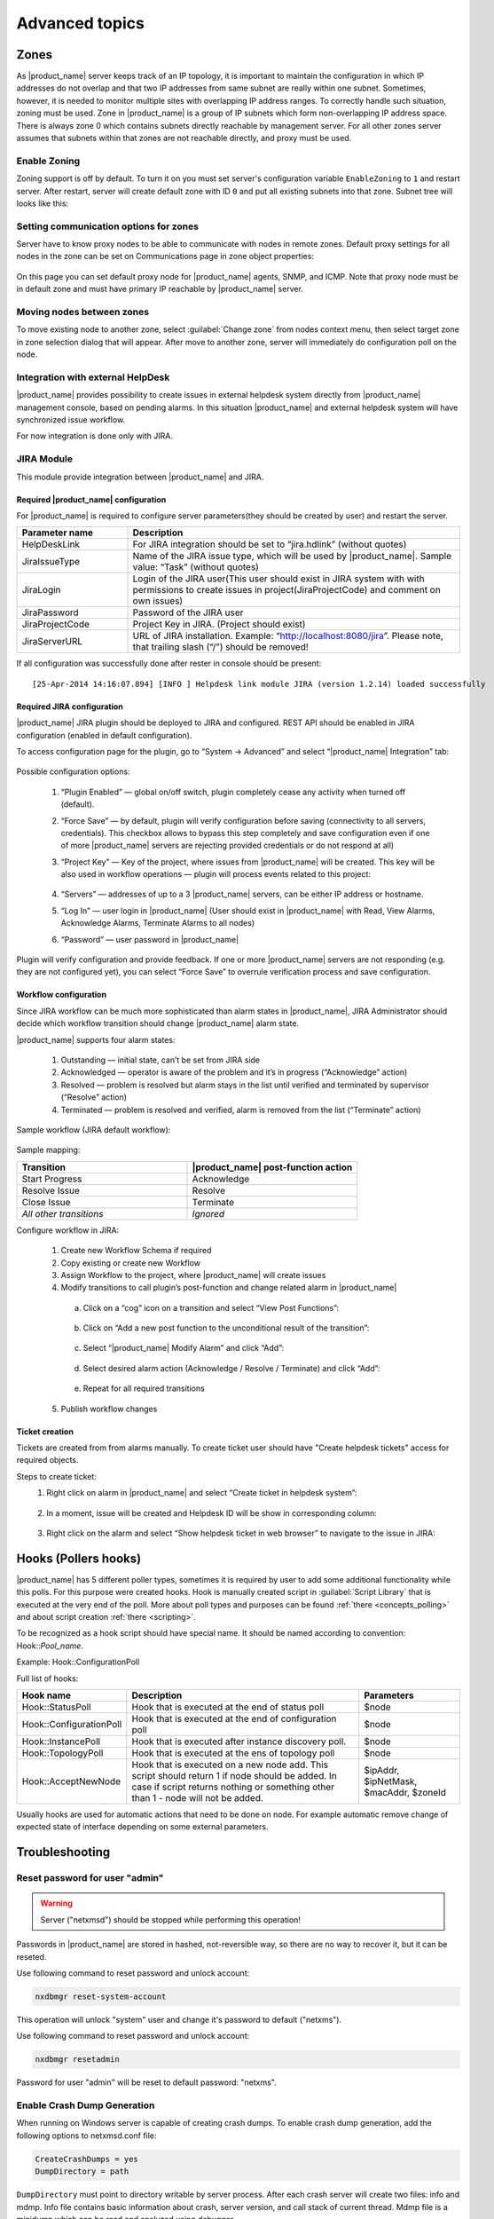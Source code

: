 .. _advanced:


###############
Advanced topics
###############

.. _zones:

Zones
=====

As |product_name| server keeps track of an IP topology, it is important to maintain the
configuration in which IP addresses do not overlap and that two IP addresses
from same subnet are really within one subnet. Sometimes, however, it is needed
to monitor multiple sites with overlapping IP address ranges. To correctly
handle such situation, zoning must be used. Zone in |product_name| is a group of IP
subnets which form non-overlapping IP address space. There is always zone 0
which contains subnets directly reachable by management server. For all other
zones server assumes that subnets within that zones are not reachable directly,
and proxy must be used.

Enable Zoning
-------------

Zoning support is off by default. To turn it on you must set server's
configuration variable ``EnableZoning`` to ``1`` and restart server. After
restart, server will create default zone with ID ``0`` and put all existing
subnets into that zone. Subnet tree will looks like this:

.. figure:: _images/Zoning_enabled.png

Setting communication options for zones
---------------------------------------

Server have to know proxy nodes to be able to communicate with nodes in remote
zones. Default proxy settings for all nodes in the zone can be set on
Communications page in zone object properties:

.. figure:: _images/Zone_comm_settings.png

On this page you can set default proxy node for |product_name| agents, SNMP, and ICMP.
Note that proxy node must be in default zone and must have primary IP reachable
by |product_name| server.


Moving nodes between zones
--------------------------

To move existing node to another zone, select :guilabel:`Change zone` from
nodes context menu, then select target zone in zone selection dialog that will
appear. After move to another zone, server will immediately do configuration
poll on the node.


.. _helpdesk-integration:

Integration with external HelpDesk
----------------------------------

|product_name| provides possibility to create issues in external helpdesk system
directly from |product_name| management console, based on pending alarms. In this
situation |product_name| and external helpdesk system will have synchronized
issue workflow.

For now integration is done only with JIRA.

JIRA Module
-----------

This module provide integration between |product_name| and JIRA.

Required |product_name| configuration
~~~~~~~~~~~~~~~~~~~~~~~~~~~~~~~~~~~~~
For |product_name| is required to configure server parameters(they should be created by user)
and restart the server.

.. list-table::
   :header-rows: 1
   :widths: 25 75

   * - Parameter name
     - Description
   * - HelpDeskLink
     - For JIRA integration should be set to “jira.hdlink” (without quotes)
   * - JiraIssueType
     - Name of the JIRA issue type, which will be used by |product_name|.
       Sample value: “Task” (without quotes)
   * - JiraLogin
     - Login of the JIRA user(This user should exist in JIRA system with with
       permissions to create issues in project(JiraProjectCode) and comment
       on own issues)
   * - JiraPassword
     - Password of the JIRA user
   * - JiraProjectCode
     - Project Key in JIRA. (Project should exist)
   * - JiraServerURL
     - URL of JIRA installation. Example: “http://localhost:8080/jira”. Please note,
       that trailing slash (“/”) should be removed!

If all configuration was successfully done after rester in console should be present:

::

  [25-Apr-2014 14:16:07.894] [INFO ] Helpdesk link module JIRA (version 1.2.14) loaded successfully

Required JIRA configuration
~~~~~~~~~~~~~~~~~~~~~~~~~~~
|product_name| JIRA plugin should be deployed to JIRA and configured. REST API should
be enabled in JIRA configuration (enabled in default configuration).

To access configuration page for the plugin, go to “System → Advanced” and select
“|product_name| Integration” tab:

.. figure:: _images/jira_netxms_plugin_configuration.png

Possible configuration options:

  1. “Plugin Enabled” — global on/off switch, plugin completely cease any activity
     when turned off (default).
  2. “Force Save” — by default, plugin will verify configuration before saving
     (connectivity to all servers, credentials). This checkbox allows to bypass
     this step completely and save configuration even if one of more |product_name|
     servers are rejecting provided credentials or do not respond at all)
  3. “Project Key” — Key of the project, where issues from |product_name| will be created.
     This key will be also used in workflow operations — plugin will process
     events related to this project:

      .. figure:: _images/jira_project_list.png

  4. “Servers” — addresses of up to a 3 |product_name| servers, can be either
     IP address or hostname.
  5. “Log In” — user login in |product_name| (User should exist in |product_name| with Read, View
     Alarms, Acknowledge Alarms, Terminate Alarms to all nodes)
  6. “Password” — user password in |product_name|

Plugin will verify configuration and provide feedback. If one or more
|product_name| servers are not responding (e.g. they are not configured yet), you can
select “Force Save” to overrule verification process and save configuration.


Workflow configuration
~~~~~~~~~~~~~~~~~~~~~~
Since JIRA workflow can be much more sophisticated than alarm states in |product_name|, JIRA
Administrator should decide which workflow transition should change |product_name| alarm
state.

|product_name| supports four alarm states:

  1. Outstanding — initial state, can’t be set from JIRA side
  2. Acknowledged — operator is aware of the problem and it’s in progress
     (“Acknowledge” action)
  3. Resolved — problem is resolved but alarm stays in the list until verified and
     terminated by supervisor (“Resolve” action)
  4. Terminated — problem is resolved and verified, alarm is removed from the list
     (“Terminate” action)

Sample workflow (JIRA default workflow):

.. figure:: _images/jira_workflow.png

Sample mapping:

.. list-table::
   :header-rows: 1
   :widths: 30 30

   * - Transition
     - |product_name| post-function action
   * - Start Progress
     - Acknowledge
   * - Resolve Issue
     - Resolve
   * - Close Issue
     - Terminate
   * - `All other transitions`
     - `Ignored`

Configure workflow in JIRA:

  1. Create new Workflow Schema if required
  2. Copy existing or create new Workflow
  3. Assign Workflow to the project, where |product_name| will create issues
  4. Modify transitions to call plugin’s post-function and change related alarm in
     |product_name|

    a. Click on a “cog” icon on a transition and select “View Post Functions”:

    .. figure:: _images/jira_post_function.png

    b. Click on “Add a new post function to the unconditional result of the
       transition”:

    .. figure:: _images/jira_post_function2.png

    c. Select “|product_name| Modify Alarm” and click “Add”:

    .. figure:: _images/jira_post_function3.png

    d. Select desired alarm action (Acknowledge / Resolve / Terminate) and click
       “Add”:

    .. figure:: _images/jira_post_function4.png

    e. Repeat for all required transitions

  5. Publish workflow changes


Ticket creation
~~~~~~~~~~~~~~~
Tickets are created from from alarms manually. To create ticket user should have
"Create helpdesk tickets" access for required objects.

Steps to create ticket:
  1. Right click on alarm in |product_name| and select “Create ticket in helpdesk system”:

     .. figure:: _images/jira_create_ticket.png

  2. In a moment, issue will be created and Helpdesk ID will be show in corresponding
     column:

     .. figure:: _images/jira_helpdesk_ID.png

  3. Right click on the alarm and select “Show helpdesk ticket in web browser” to
     navigate to the issue in JIRA:

     .. figure:: _images/jira_ticket_show.png



Hooks (Pollers hooks)
=====================

|product_name| has 5 different poller types, sometimes it is required by user
to add some additional functionality while this polls. For this purpose
were created hooks. Hook is manually created script in
:guilabel:`Script Library` that is executed at the very end of the poll.
More about poll types and purposes can be found :ref:`there <concepts_polling>`
and about script creation :ref:`there <scripting>`.

To be recognized as a hook script should have special name. It should be named
according to convention: Hook\:\:\ `Pool_name`.

Example: Hook\:\:ConfigurationPoll

Full list of hooks:

.. list-table::
   :header-rows: 1
   :widths: 30 70 30

   * - Hook name
     - Description
     - Parameters
   * - Hook\:\:StatusPoll
     - Hook that is executed at the end of status poll
     - $node
   * - Hook\:\:ConfigurationPoll
     - Hook that is executed at the end of configuration poll
     - $node
   * - Hook\:\:InstancePoll
     - Hook that is executed after instance discovery poll.
     - $node
   * - Hook\:\:TopologyPoll
     - Hook that is executed at the ens of topology poll
     - $node
   * - Hook\:\:AcceptNewNode
     - Hook that is executed on a new node add. This script should return 1 if
       node should be added. In case if script returns nothing or something other
       than 1 - node will not be added.
     - $ipAddr, $ipNetMask, $macAddr, $zoneId

Usually hooks are used for automatic actions that need to be done on node.
For example automatic remove change of expected state of interface depending
on some external parameters.

Troubleshooting
===============

.. _password-reset:

Reset password for user "admin"
-------------------------------

.. warning::

   Server ("netxmsd") should be stopped while performing this operation!

Passwords in |product_name| are stored in hashed, not-reversible way, so there are no way to recover it, but it can be reseted.

.. versionadded:: 2.1-M0

Use following command to reset password and unlock account:

.. code-block:: sh

   nxdbmgr reset-system-account

This operation will unlock "system" user and change it's password to default ("netxms").

.. versionadded:: 1.2.9

.. deprecated:: 2.1-M0

Use following command to reset password and unlock account:

.. code-block:: sh

   nxdbmgr resetadmin

Password for user "admin" will be reset to default password: "netxms".


Enable Crash Dump Generation
----------------------------

When running on Windows server is capable of creating crash dumps. To enable crash dump generation, add the following options to netxmsd.conf file:

.. code-block:: ini

   CreateCrashDumps = yes
   DumpDirectory = path

``DumpDirectory`` must point to directory writable by server process. After each crash server will create two files: info and mdmp. Info file contains basic information about crash, server version, and call stack of current thread. Mdmp file is a minidump which can be read and analyzed using debugger.

Force Crash Dump Creation
-------------------------

It is possible to force creation of crash dump. To do that you'll need access
to server debug console. You can access it using ``nxadm`` tool or via
:menuselection:`Tools --> Server Console` menu in management console. Once in
server debug console, you can run command ``dump`` or ``raise access``. First
command works only on Windows and will produce process dump without stopping
it. Second command will cause access violation exception which will lead to
process crash and crash dump generation.

SNMP Device not recognized as SNMP-capable
------------------------------------------

Common issues:

#. Invalid community string or credentials
#. Access control on the device or firewall prevent connections from |product_name|
   server
#. Device do not support ``System`` (.1.3.6.1.2.1.1) or ``Interfaces``
   (.1.3.6.1.2.1.2) MIBs, which are used to detect SNMP-capable devices. To
   override OIDs used for detection, set node's custom attribute
   ``snmp.testoid`` to any OID supported by device.

Automatic actions on a new node
===============================

On a new node creation is generated SYS_NODE_ADDED event. So any automatic
actions that should be done on a node can be done by creating :term:`EPP` rule
on on this event, that will run script. In such way can be done node bind to
container, policy or template auto apply and other automatic actions.

.. _autologin:

Autologin for Management Console
================================

.. versionadded:: 1.2.9

Starting from version 1.2.4, it is possible to connect management console (nxmc)
or web management console to server automatically without login dialog. This chapter
describes additional command line options and URL parameters for that.

Desktop Console
---------------

.. list-table::
   :header-rows: 1
   :widths: 30 70

   * - Command line option
     - Description
   * - -auto
     - Connect to server automatically without login dialog
   * - -dashboard=dashboard
     - Automatically open given dashboard after login (either dashboard object ID or name can be specified)
   * - -login=login
     - Set login name
   * - -password=password
     - Set password, default is empty
   * - -server=address
     - Set server name or IP address

For example, to connect management console to server 10.0.0.2 as user guest with empty password, use command

.. code-block:: abap

    nxmc -auto -server=10.0.0.2 -login=guest

Web Console
-----------

.. list-table::
   :header-rows: 1
   :widths: 30 70

   * - URL parameters
     - Description
   * - auto
     - Connect to server automatically without login dialog
   * - dashboard=dashboard
     - Automatically open given dashboard after login (either dashboard object ID or name can be specified)
   * - login=login
     - Set login name
   * - password=password
     - Set password, default is empty
   * - server=address
     - Set server name or IP address

For example, to connect web management console to server 10.0.0.2 as user guest with empty password and
open dashboard called "SystemOverview", use URL

.. code-block:: abap

    http://server/nxmc?auto&server=10.0.0.2&login=guest&dashboard=SystemOverview


|product_name| data usage in external products
==============================================

|product_name| provides next options to use data in other applications:

    * Use :ref:`autologin <autologin>` and dashboard name in URL to add dashboard to your company
      documentation(where URL usage is possible).
    * Use :ref:`Grafana <grafana-integration>` for graph creation and further usage
    * Get data through :ref:`Web API <rest-api>`

.. _rest-api:

Web API/Rest API
================

The |product_name| WebAPI is being developed to support larger integration possibilities for the |product_name|
server and is based on the RESTful philosophy. API calls are REST-like (although not purely RESTful)
and uses JSON for data exchange. The API currently supports Grafana integration and
some additional parameters for integration. The |product_name| WebAPI is currently in very early development!

Information about Grafana configuration can be found :ref:`here <grafana-integration>`.

Requirements
------------

   * A running instance of the |product_name| server.
   * Access to a web server.

Setup
-----

1. Download netxms-websvc-VERSION.war (example: netxms-websvc-2.2.15.war) file form http://www.netxms.org/download page.
2. Copy the downloaded .war file to your web server.
3. Create a :file:`nxapisrv.properties` file and place it in the property file location of your
   web server and specify the |product_name| Server address with the property.

Localhost address will be used if no address was set. Server configuration example:

   .. code-block:: cfg

        netxms.server.address=sever.office.radensolutions.com

If the server is running on a non-standard port, specify it with the following property:

  .. code-block:: cfg

    netxms.server.port=

Implemented functionality
-------------------------

Authentication
~~~~~~~~~~~~~~

Login
^^^^^

There are implemented 3 options of authentication:

   1. Basic authentication for Rest API session creation, more information can be found on :wikipedia:`Wikipedia <Basic access authentication>`
   2. Through POST request for Rest API session creation
   3. Through POST request for |product_name| user external authentication(can be used as external authentication source)

Authentication used as external source of user authentication. User that try to login thought
this authentication type should have "External tool integration account" access right.

Request type: **POST**

JSON data:

.. code-block:: json

    {"login":"admin","password":"netxms"}

Request path: *API_HOME*/authenticate

Return data:

    The API will return a 200 response if the credentials are correct, a 400 response if
    either login or password is not provided or 401 if the provided credentials are incorrect.

Authentication used to gain Rest API session.

Request type: **POST**

JSON data:

.. code-block:: json

    {"login":"admin","password":"netxms"}

Request path: *API_HOME*/sessions

Return data:

    On success server will set cookie session_handle and json with session GUID and server version.
    Further on each subsequent request cookie should be passed.

Logout
^^^^^^

To log out request with given session ID.

Request type: **DELETE**

Request path: *API_HOME*/session/**{sid}**

Return data:

    The API will return a 200 response if log out succeed.

Objects
~~~~~~~

Get multiple objects with filters
^^^^^^^^^^^^^^^^^^^^^^^^^^^^^^^^^

Request to get all objects available to this user or to get objects that fulfill
filter requirements and are available to this user.

Request type: **GET**

Request path: *API_HOME*/objects

Filter options:

    * area=\ *geographical area*
    * class=\ *class list*
    * name=\ *pattern*

Return data:

    Will return filtered objects or all objects available to user.

Get object by id
^^^^^^^^^^^^^^^^

Request to get exact object identified by ID or GUID.

Request type: **GET**

Request path: *API_HOME*/objects/**{object-id}**

Return data:

    Object information identified by provided ID or GUID.

Alarms
~~~~~~

Full scope of currently active alarms can be obtained or object specific list.

All alarms
^^^^^^^^^^

Request to get all active alarms available to this user.

Request type: **GET**

Request path: *API_HOME*/alarms

Return data:

    Will return all active alarms available to this user.

All node alarms
^^^^^^^^^^^^^^^

Request to get all active alarms for exact object identified by ID or GUID.

Request type: **GET**

Request path: *API_HOME*/alarms/**{object-id}**

Return data:

    Will return all active alarms available to this user for requested node.


DCI Data
~~~~~~~~

There are 2 options to get DCI last values. First is to get last values for one DCI and the second one is to create adhoc summary table with required values for all nodes under container.

DCI last values
^^^^^^^^^^^^^^^

Request to get last values of DCI identified by ID for exact object identified by ID or GUID.

Request type: **GET**

Request path: *API_HOME*/objects/**{object-id}**/datacollection/**{dci-id}**/values

Filter options:

    * from=\ *requested period start time as unix timestamp*
    * to=\ *requested period end time as unix timestamp*
    * timeInterval=\ *requested time interval in seconds*
    * itemCount=\ *number of items to be returned*

Return data:

    Will return last values for requested node and DCI limited by filters.

Adhoc summary table
^^^^^^^^^^^^^^^^^^^

Option to get last values for multiple nodes(for all nodes under provided container) for the same DCIs. Required DCIs and container are provided in request.

Request type: **POST**

Request path: *API_HOME*/summaryTable/adHoc

POST request JSON

.. code-block:: json

    {
        "baseObject":"ContainerName",
        "columns": [
            {
            "columnName":"Free form name that will be used in return table for this column",
            "dciName":"Name of DCI, that will be used for filtering"
            },
            {
            "columnName":"Name2",
            "dciName":"DCIName2"
            }
        ]
    }

Return data:

    Will return adhoc summary table configured accordingly to request json.
